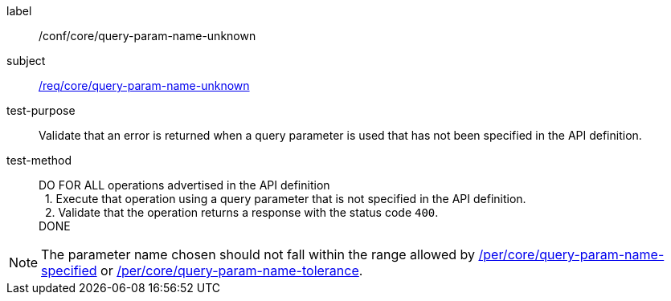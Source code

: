 ////
[[ats_core_query-param-name-unknown]]
[width="90%",cols="2,6a"]
|===
^|*Abstract Test {counter:ats-id}* |*/conf/core/query-param-name-unknown*
^|Test Purpose |Validate that an error is returned when a query parameter is used that has not been specified in the API definition.
^|Requirement |<<req_core_query-param-name-unknown,/req/core/query-param-name-unknown>>
^|Test Method |DO FOR ALL operations advertised in the API definition +
{nbsp}{nbsp}1. Execute that operation using a query parameter that is not specified in the API definition. +
{nbsp}{nbsp}2. Validate that the operation returns a reponse with the status code `400`. +
DONE
|===
////

[[ats_core_query-param-name-unknown]]
[abstract_test]
====
[%metadata]
label:: /conf/core/query-param-name-unknown
subject:: <<req_core_query-param-name-unknown,/req/core/query-param-name-unknown>>
test-purpose:: Validate that an error is returned when a query parameter is used that has not been specified in the API definition.
test-method::
+
--
DO FOR ALL operations advertised in the API definition +
{nbsp}{nbsp}1. Execute that operation using a query parameter that is not specified in the API definition. +
{nbsp}{nbsp}2. Validate that the operation returns a response with the status code `400`. +
DONE
--
====


NOTE: The parameter name chosen should not fall within the range allowed by  <<per_core-query-param-name-specified,/per/core/query-param-name-specified>> or <<per_core-query-param-name-tolerance,/per/core/query-param-name-tolerance>>.
